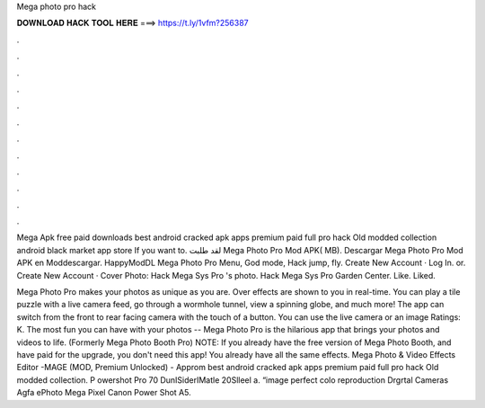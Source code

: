 Mega photo pro hack



𝐃𝐎𝐖𝐍𝐋𝐎𝐀𝐃 𝐇𝐀𝐂𝐊 𝐓𝐎𝐎𝐋 𝐇𝐄𝐑𝐄 ===> https://t.ly/1vfm?256387



.



.



.



.



.



.



.



.



.



.



.



.

Mega Apk free paid downloads best android cracked apk apps premium paid full pro hack Old modded collection android black market app store If you want to. لقد طلبت Mega Photo Pro‏ Mod APK( MB). Descargar Mega Photo Pro‏ Mod APK en Moddescargar. HappyModDL Mega Photo Pro‏ Menu, God mode, Hack jump, fly. Create New Account · Log In. or. Create New Account · Cover Photo: Hack Mega Sys Pro 's photo. Hack Mega Sys Pro Garden Center. Like. Liked.

Mega Photo Pro makes your photos as unique as you are. Over effects are shown to you in real-time. You can play a tile puzzle with a live camera feed, go through a wormhole tunnel, view a spinning globe, and much more! The app can switch from the front to rear facing camera with the touch of a button. You can use the live camera or an image Ratings: K. The most fun you can have with your photos -- Mega Photo Pro is the hilarious app that brings your photos and videos to life. (Formerly Mega Photo Booth Pro) NOTE: If you already have the free version of Mega Photo Booth, and have paid for the upgrade, you don't need this app! You already have all the same effects. Mega Photo & Video Effects Editor -MAGE (MOD, Premium Unlocked) - Approm best android cracked apk apps premium paid full pro hack Old modded collection. P owershot Pro 70 DunISiderIMatle 20Slleel a. “image perfect colo reproduction Drgrtal Cameras Agfa ePhoto Mega Pixel Canon Power Shot A5.
